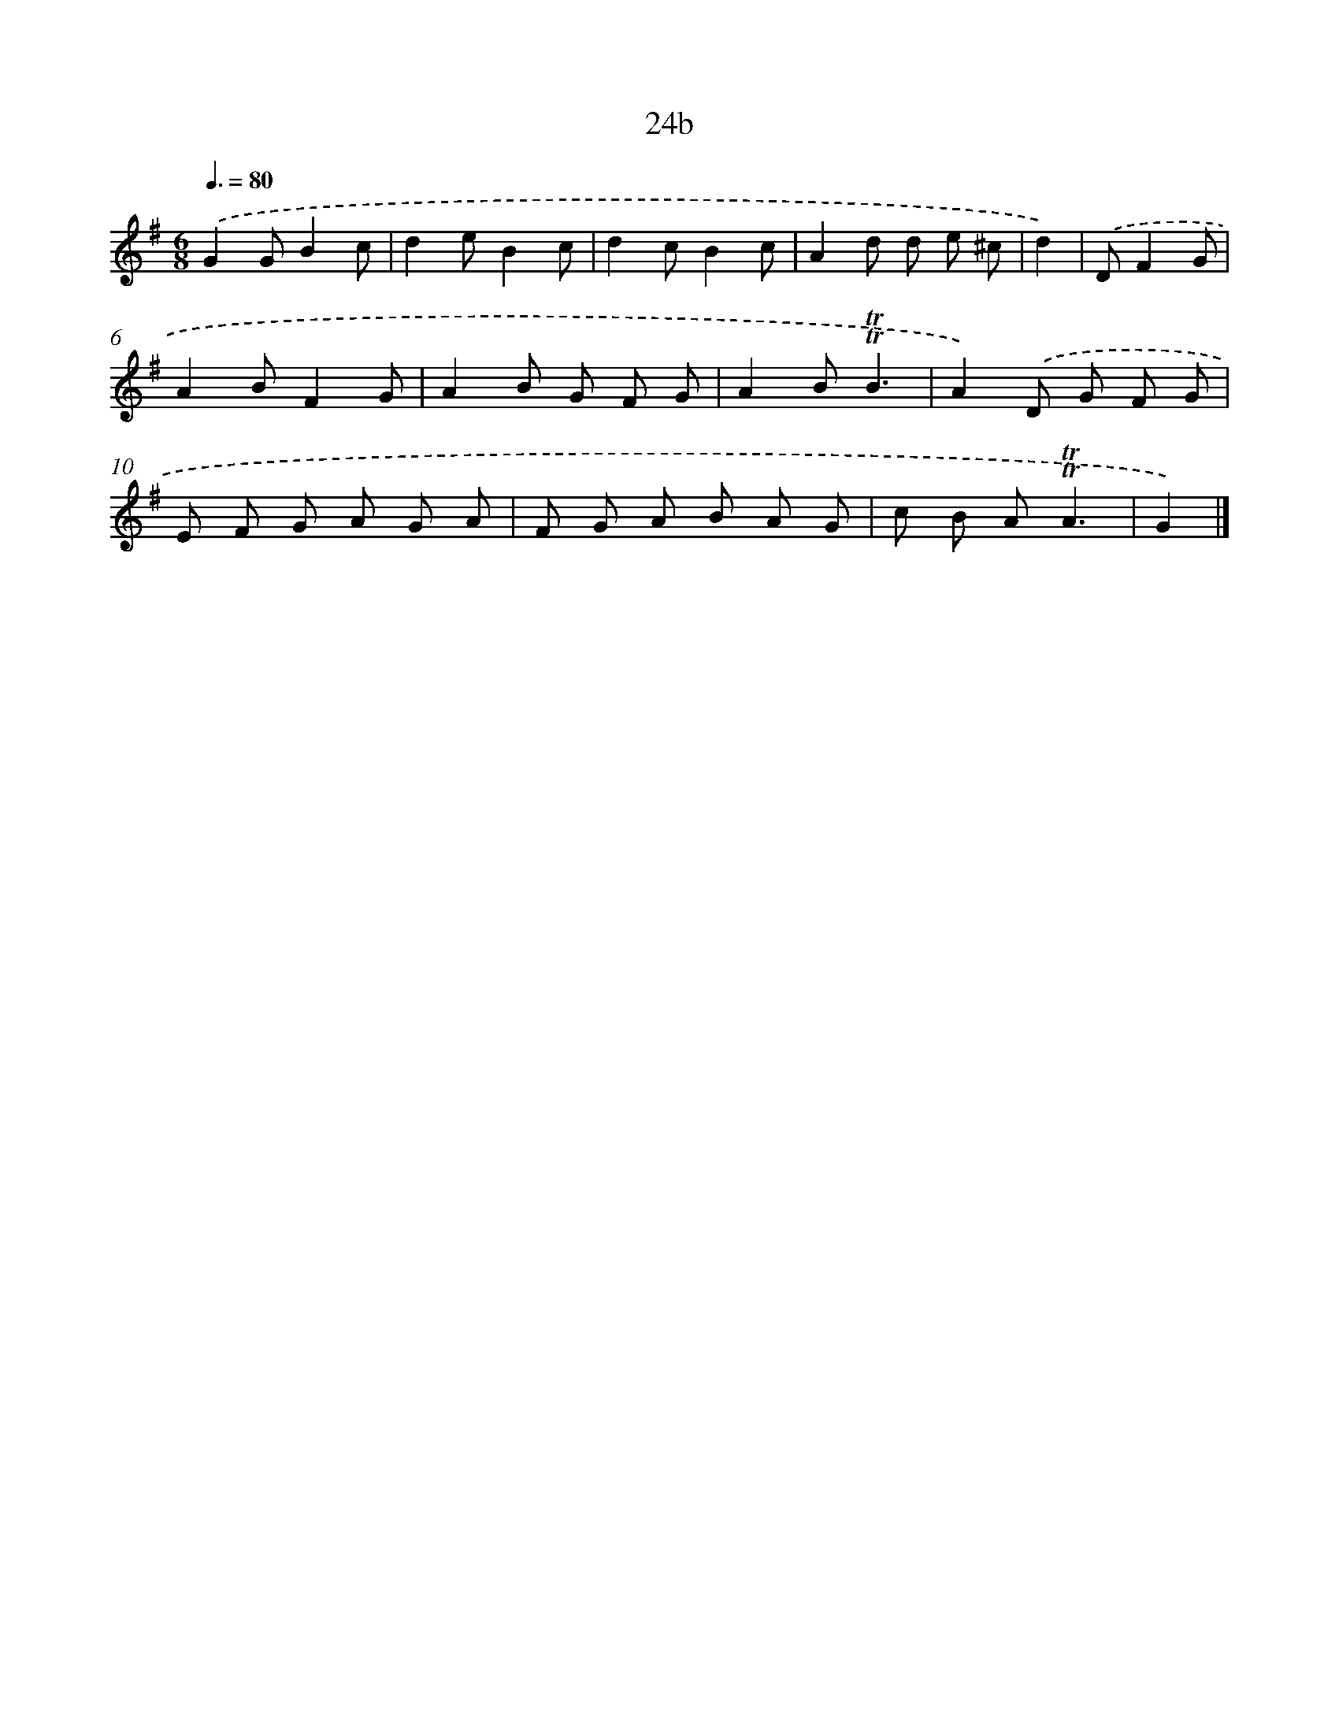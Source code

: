 X: 10972
T: 24b
%%abc-version 2.0
%%abcx-abcm2ps-target-version 5.9.1 (29 Sep 2008)
%%abc-creator hum2abc beta
%%abcx-conversion-date 2018/11/01 14:37:10
%%humdrum-veritas 3863270850
%%humdrum-veritas-data 1107552366
%%continueall 1
%%barnumbers 0
L: 1/8
M: 6/8
Q: 3/8=80
K: G clef=treble
.('G2GB2c |
d2eB2c |
d2cB2c |
A2d d e ^c |
d2) |
.('DF2G [I:setbarnb 6]|
A2BF2G |
A2B G F G |
A2B!trill!!trill!B3 |
A2).('D G F G |
E F G A G A |
F G A B A G |
c B A!trill!!trill!A3 |
G2) |]
